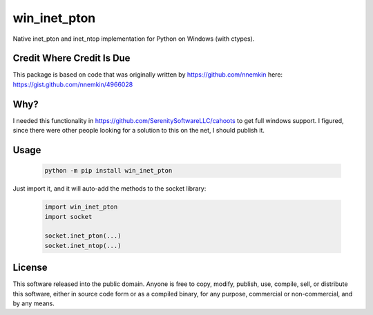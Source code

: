win_inet_pton
=============

Native inet_pton and inet_ntop implementation for Python on Windows (with ctypes).

Credit Where Credit Is Due
--------------------------

This package is based on code that was originally written by https://github.com/nnemkin here: https://gist.github.com/nnemkin/4966028

Why?
----

I needed this functionality in https://github.com/SerenitySoftwareLLC/cahoots to get full windows support. I figured, since there were other people looking for a solution to this on the net, I should publish it.

Usage
-----

 .. code-block:: bash

    python -m pip install win_inet_pton

Just import it, and it will auto-add the methods to the socket library:

 .. code-block:: python

    import win_inet_pton
    import socket

    socket.inet_pton(...)
    socket.inet_ntop(...)

License
-------

This software released into the public domain. Anyone is free to copy,
modify, publish, use, compile, sell, or distribute this software,
either in source code form or as a compiled binary, for any purpose,
commercial or non-commercial, and by any means.
